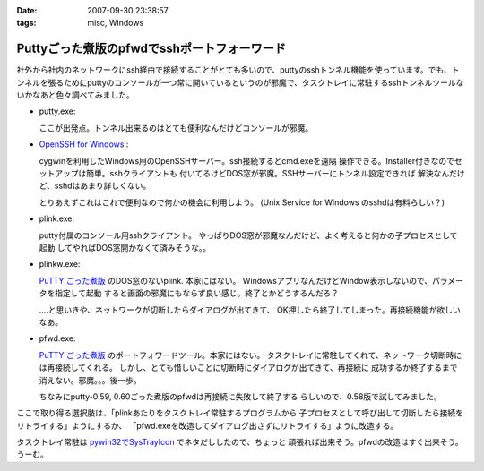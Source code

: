 :date: 2007-09-30 23:38:57
:tags: misc, Windows

=======================================================
Puttyごった煮版のpfwdでsshポートフォーワード
=======================================================

社外から社内のネットワークにssh経由で接続することがとても多いので、puttyのsshトンネル機能を使っています。でも、トンネルを張るためにputtyのコンソールが一つ常に開いているというのが邪魔で、タスクトレイに常駐するsshトンネルツールないかなあと色々調べてみました。

- putty.exe:

  ここが出発点。トンネル出来るのはとても便利なんだけどコンソールが邪魔。

- `OpenSSH for Windows`_ :

  cygwinを利用したWindows用のOpenSSHサーバー。ssh接続するとcmd.exeを遠隔
  操作できる。Installer付きなのでセットアップは簡単。sshクライアントも
  付いてるけどDOS窓が邪魔。SSHサーバーにトンネル設定できれば
  解決なんだけど、sshdはあまり詳しくない。

  とりあえずこれはこれで便利なので何かの機会に利用しよう。
  (Unix Service for Windows のsshdは有料らしい？)

- plink.exe:

  putty付属のコンソール用sshクライアント。
  やっぱりDOS窓が邪魔なんだけど、よく考えると何かの子プロセスとして起動
  してやればDOS窓開かなくて済みそうな。。

- plinkw.exe:

  `PuTTY ごった煮版`_ のDOS窓のないplink. 本家にはない。
  WindowsアプリなんだけどWindow表示しないので、パラメータを指定して起動
  すると画面の邪魔にもならず良い感じ。終了とかどうするんだろ？
  
  ‥‥と思いきや、ネットワークが切断したらダイアログが出てきて、
  OK押したら終了してしまった。再接続機能が欲しいなあ。

- pfwd.exe:

  `PuTTY ごった煮版`_ のポートフォワードツール。本家にはない。
  タスクトレイに常駐してくれて、ネットワーク切断時には再接続してくれる。
  しかし、とても惜しいことに切断時にダイアログが出てきて、再接続に
  成功するか終了するまで消えない。邪魔。。。後一歩。
  
  ちなみにputty-0.59, 0.60ごった煮版のpfwdは再接続に失敗して終了する
  らしいので、0.58版で試してみました。


ここで取り得る選択肢は、「plinkあたりをタスクトレイ常駐するプログラムから
子プロセスとして呼び出して切断したら接続をリトライする」ようにするか、
「pfwd.exeを改造してダイアログ出さずにリトライする」ように改造する。

タスクトレイ常駐は `pywin32でSysTrayIcon`_ でネタだししたので、ちょっと
頑張れば出来そう。pfwdの改造はすぐ出来そう。うーむ。

.. _`OpenSSH for Windows`: http://sshwindows.sourceforge.net/
.. _`PuTTY ごった煮版`: http://yebisuya.dip.jp/Software/PuTTY/
.. _`pywin32でSysTrayIcon`: http://www.freia.jp/taka/blog/478


.. :extend type: text/html
.. :extend:

